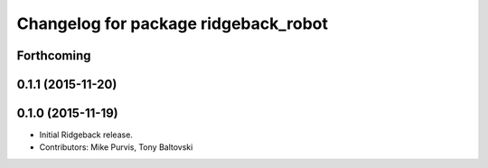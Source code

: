 ^^^^^^^^^^^^^^^^^^^^^^^^^^^^^^^^^^^^^
Changelog for package ridgeback_robot
^^^^^^^^^^^^^^^^^^^^^^^^^^^^^^^^^^^^^

Forthcoming
-----------

0.1.1 (2015-11-20)
------------------

0.1.0 (2015-11-19)
------------------
* Initial Ridgeback release.
* Contributors: Mike Purvis, Tony Baltovski

